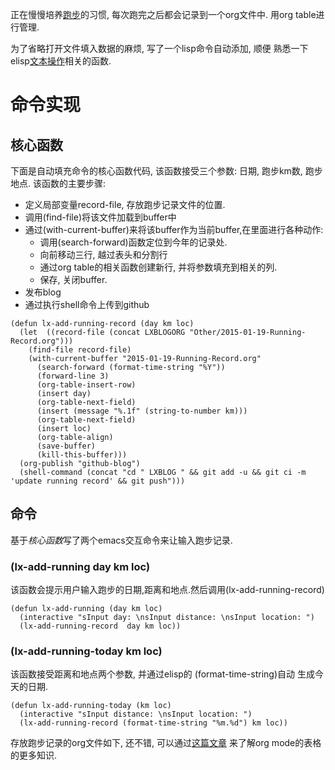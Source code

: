 # Created 2016-08-16 Tue 14:31
#+OPTIONS: num:nil
#+OPTIONS: ^:nil
#+OPTIONS: H:nil
#+OPTIONS: toc:nil
#+TITLE: 
#+AUTHOR: Zhengchao Xu
正在慢慢培养[[http://xuzhengchao.com/Running-Record.html][跑步]]的习惯, 每次跑完之后都会记录到一个org文件中. 
用org table进行管理. 

为了省略打开文件填入数据的麻烦, 写了一个lisp命令自动添加, 顺便
熟悉一下elisp[[http://xuzhengchao.com/lisp/elisp-%E6%96%87%E6%9C%AC%E5%A4%84%E7%90%86%E5%87%BD%E6%95%B0.html][文本操作]]相关的函数.

* 命令实现
** 核心函数
   下面是自动填充命令的核心函数代码, 该函数接受三个参数: 日期, 跑步km数,
跑步地点. 该函数的主要步骤:
- 定义局部变量record-file, 存放跑步记录文件的位置.
- 调用(find-file)将该文件加载到buffer中
- 通过(with-current-buffer)来将该buffer作为当前buffer,在里面进行各种动作:
  - 调用(search-forward)函数定位到今年的记录处.
  - 向前移动三行, 越过表头和分割行
  - 通过org table的相关函数创建新行, 并将参数填充到相关的列.
  - 保存, 关闭buffer.
- 发布blog
- 通过执行shell命令上传到github

#+BEGIN_EXAMPLE
(defun lx-add-running-record (day km loc)
  (let  ((record-file (concat LXBLOGORG "Other/2015-01-19-Running-Record.org")))
    (find-file record-file)
    (with-current-buffer "2015-01-19-Running-Record.org"
      (search-forward (format-time-string "%Y"))
      (forward-line 3)
      (org-table-insert-row)
      (insert day)
      (org-table-next-field)
      (insert (message "%.1f" (string-to-number km)))
      (org-table-next-field)
      (insert loc)
      (org-table-align)
      (save-buffer)
      (kill-this-buffer)))
  (org-publish "github-blog")
  (shell-command (concat "cd " LXBLOG " && git add -u && git ci -m 'update running record' && git push")))
#+END_EXAMPLE

** 命令
基于[[核心函数]]写了两个emacs交互命令来让输入跑步记录.
*** (lx-add-running day km loc)
该函数会提示用户输入跑步的日期,距离和地点.然后调用(lx-add-running-record)
#+BEGIN_EXAMPLE
(defun lx-add-running (day km loc)
  (interactive "sInput day: \nsInput distance: \nsInput location: ")
  (lx-add-running-record  day km loc))
#+END_EXAMPLE
*** (lx-add-running-today km loc)
该函数接受距离和地点两个参数, 并通过elisp的 (format-time-string)自动
生成今天的日期.
#+BEGIN_EXAMPLE
(defun lx-add-running-today (km loc)
  (interactive "sInput distance: \nsInput location: ")
  (lx-add-running-record (format-time-string "%m.%d") km loc))
#+END_EXAMPLE

存放跑步记录的org文件如下, 还不错, 可以通过[[http://xuzhengchao.com/orgmode/orgmode-table.html][这篇文章]] 来了解org mode的表格的更多知识.
[[file:../../../../public/img/running.png]]
